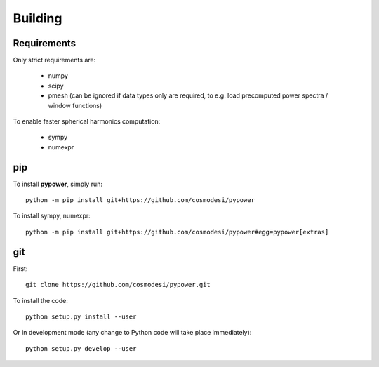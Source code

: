 .. _user-building:

Building
========

Requirements
------------
Only strict requirements are:

  - numpy
  - scipy
  - pmesh (can be ignored if data types only are required, to e.g. load precomputed power spectra / window functions)

To enable faster spherical harmonics computation:

  - sympy
  - numexpr

pip
---
To install **pypower**, simply run::

  python -m pip install git+https://github.com/cosmodesi/pypower

To install sympy, numexpr::

  python -m pip install git+https://github.com/cosmodesi/pypower#egg=pypower[extras]

git
---
First::

  git clone https://github.com/cosmodesi/pypower.git

To install the code::

  python setup.py install --user

Or in development mode (any change to Python code will take place immediately)::

  python setup.py develop --user
